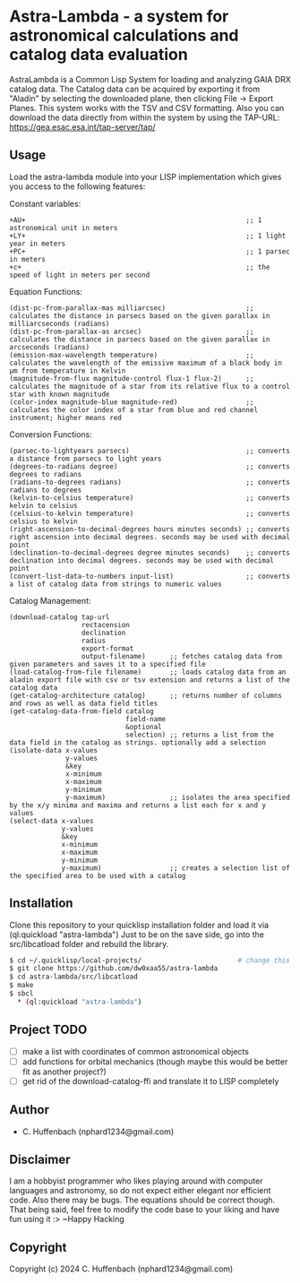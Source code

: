 * Astra-Lambda  - a system for astronomical calculations and catalog data evaluation
AstraLambda is a Common Lisp System for loading and analyzing GAIA DRX catalog data. 
The Catalog data can be acquired by exporting it from "Aladin" by selecting the downloaded plane, then clicking File → Export Planes. 
This system works with the TSV and CSV formatting. 
Also you can download the data directly from within the system by using the TAP-URL: https://gea.esac.esa.int/tap-server/tap/

** Usage
Load the astra-lambda module into your LISP implementation which gives you access to the following features:

Constant variables:
#+BEGIN_SRC common-lisp
+AU+                                                       ;; 1 astronomical unit in meters
+LY+                                                       ;; 1 light year in meters
+PC+                                                       ;; 1 parsec in meters
+c+                                                        ;; the speed of light in meters per second
#+END_SRC

Equation Functions:
#+BEGIN_SRC common-lisp
(dist-pc-from-parallax-mas milliarcsec)                    ;; calculates the distance in parsecs based on the given parallax in milliarcseconds (radians)
(dist-pc-from-parallax-as arcsec)                          ;; calculates the distance in parsecs based on the given parallax in arcseconds (radians)
(emission-max-wavelength temperature)                      ;; calculates the wavelength of the emissive maximum of a black body in µm from temperature in Kelvin
(magnitude-from-flux magnitude-control flux-1 flux-2)      ;; calculates the magnitude of a star from its relative flux to a control star with known magnitude
(color-index magnitude-blue magnitude-red)                 ;; calculates the color index of a star from blue and red channel instrument; higher means red
#+END_SRC

Conversion Functions:
#+BEGIN_SRC common-lisp
(parsec-to-lightyears parsecs)                             ;; converts a distance from parsecs to light years
(degrees-to-radians degree)                                ;; converts degrees to radians
(radians-to-degrees radians)                               ;; converts radians to degrees
(kelvin-to-celsius temperature)                            ;; converts kelvin to celsius
(celsius-to-kelvin temperature)                            ;; converts celsius to kelvin
(right-ascension-to-decimal-degrees hours minutes seconds) ;; converts right ascension into decimal degrees. seconds may be used with decimal point
(declination-to-decimal-degrees degree minutes seconds)    ;; converts declination into decimal degrees. seconds may be used with decimal point
(convert-list-data-to-numbers input-list)                  ;; converts a list of catalog data from strings to numeric values
#+END_SRC

Catalog Management:
#+BEGIN_SRC common-lisp
  (download-catalog tap-url
                    rectacension
                    declination
                    radius
                    export-format
                    output-filename)      ;; fetches catalog data from given parameters and saves it to a specified file
  (load-catalog-from-file filename)       ;; loads catalog data from an aladin export file with csv or tsv extension and returns a list of the catalog data
  (get-catalog-architecture catalog)      ;; returns number of columns and rows as well as data field titles
  (get-catalog-data-from-field catalog
                               field-name
                               &optional
                               selection) ;; returns a list from the data field in the catalog as strings. optionally add a selection 
  (isolate-data x-values
                y-values
                &key
                x-minimum
                x-maximum
                y-minimum
                y-maximum)                ;; isolates the area specified by the x/y minima and maxima and returns a list each for x and y values
  (select-data x-values
               y-values
               &key
               x-minimum
               x-maximum
               y-minimum
               y-maximum)                 ;; creates a selection list of the specified area to be used with a catalog
#+END_SRC

** Installation
Clone this repository to your quicklisp installation folder and load it via (ql:quickload "astra-lambda")
Just to be on the save side, go into the src/libcatload folder and rebuild the library.

#+BEGIN_SRC bash
$ cd ~/.quicklisp/local-projects/                        # change this one, if you set the quicklisp installation to a different path
$ git clone https://github.com/dw0xaa55/astra-lambda
$ cd astra-lambda/src/libcatload
$ make
$ sbcl
  * (ql:quickload "astra-lambda")
#+END_SRC

** Project TODO
- [ ] make a list with coordinates of common astronomical objects
- [ ] add functions for orbital mechanics (though maybe this would be better fit as another project?)
- [ ] get rid of the download-catalog-ffi and translate it to LISP completely

** Author

+ C. Huffenbach (nphard1234@gmail.com)

** Disclaimer
I am a hobbyist programmer who likes playing around with computer languages and astronomy, so do not expect either elegant nor efficient code. 
Also there may be bugs. The equations should be correct  though. That being said, feel free to modify the code base to your liking and have fun using it :>
~Happy Hacking 

** Copyright

Copyright (c) 2024 C. Huffenbach (nphard1234@gmail.com)
